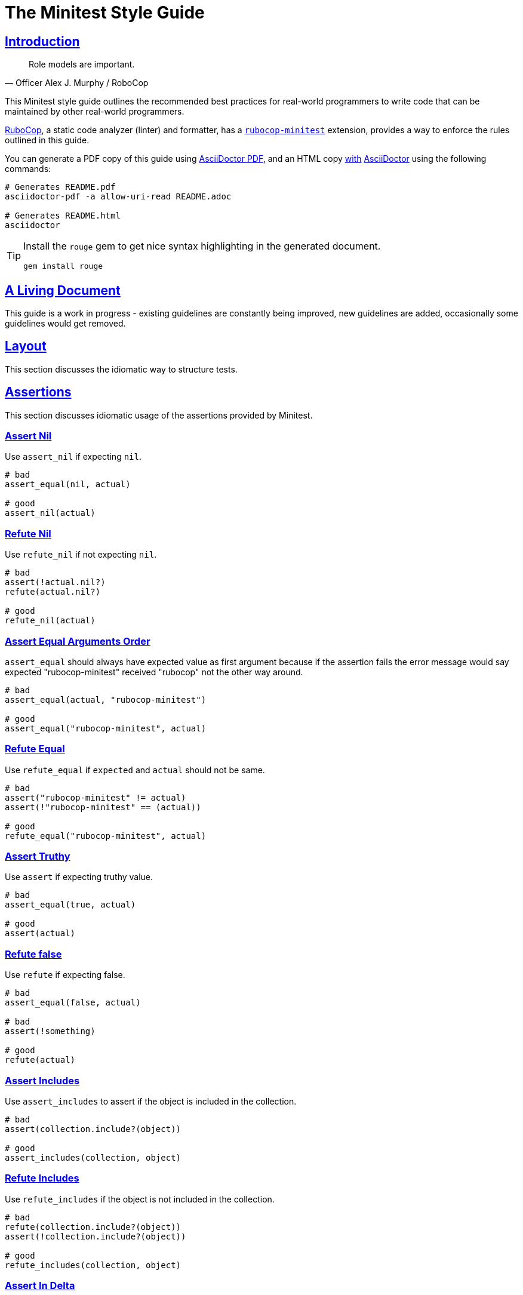 = The Minitest Style Guide
:idprefix:
:idseparator: -
:sectanchors:
:sectlinks:
:toc: preamble
:toclevels: 1
ifndef::backend-pdf[]
:toc-title: pass:[<h2>Table of Contents</h2>]
endif::[]
:source-highlighter: rouge

== Introduction

[quote, Officer Alex J. Murphy / RoboCop]
____
Role models are important.
____

ifdef::env-github[]
TIP: You can find a beautiful version of this guide with much improved navigation at https://minitest.rubystyle.guide.
endif::[]

This Minitest style guide outlines the recommended best practices for real-world programmers to write code that can be maintained by other real-world programmers.

https://github.com/rubocop-hq/rubocop[RuboCop], a static code analyzer (linter) and formatter, has a https://github.com/rubocop-hq/rubocop-minitest[`rubocop-minitest`] extension, provides a way to enforce the rules outlined in this guide.

You can generate a PDF copy of this guide using https://asciidoctor.org/docs/asciidoctor-pdf/[AsciiDoctor PDF], and an HTML copy https://asciidoctor.org/docs/convert-documents/#converting-a-document-to-html[with] https://asciidoctor.org/#installation[AsciiDoctor] using the following commands:

[source,shell]
----
# Generates README.pdf
asciidoctor-pdf -a allow-uri-read README.adoc

# Generates README.html
asciidoctor
----

[TIP]
====
Install the `rouge` gem to get nice syntax highlighting in the generated document.

[source,shell]
----
gem install rouge
----
====

== A Living Document

This guide is a work in progress - existing guidelines are constantly being improved, new guidelines are added, occasionally some guidelines
would get removed.

== Layout

This section discusses the idiomatic way to structure tests.

== Assertions

This section discusses idiomatic usage of the assertions provided by Minitest.

=== Assert Nil [[assert-nil]]

Use `assert_nil` if expecting `nil`.

[source,ruby]
----
# bad
assert_equal(nil, actual)

# good
assert_nil(actual)
----

=== Refute Nil [[refute-nil]]

Use `refute_nil` if not expecting `nil`.

[source,ruby]
----
# bad
assert(!actual.nil?)
refute(actual.nil?)

# good
refute_nil(actual)
----

=== Assert Equal Arguments Order[[assert-equal-args-order]]

`assert_equal` should always have expected value as first argument because if the assertion fails the
error message would say expected "rubocop-minitest" received "rubocop" not the other way around.

[source,ruby]
----
# bad
assert_equal(actual, "rubocop-minitest")

# good
assert_equal("rubocop-minitest", actual)
----

=== Refute Equal[[refute-equal]]

Use `refute_equal` if `expected` and `actual` should not be same.

[source,ruby]
----
# bad
assert("rubocop-minitest" != actual)
assert(!"rubocop-minitest" == (actual))

# good
refute_equal("rubocop-minitest", actual)
----

=== Assert Truthy [[assert-truthy]]

Use `assert` if expecting truthy value.

[source,ruby]
----
# bad
assert_equal(true, actual)

# good
assert(actual)
----

=== Refute false [[refute-false]]

Use `refute` if expecting false.

[source,ruby]
----
# bad
assert_equal(false, actual)

# bad
assert(!something)

# good
refute(actual)
----

=== Assert Includes [[assert-includes]]

Use `assert_includes` to assert if the object is included in the collection.

[source,ruby]
----
# bad
assert(collection.include?(object))

# good
assert_includes(collection, object)
----

=== Refute Includes [[refute-includes]]

Use `refute_includes` if the object is not included in the collection.

[source,ruby]
----
# bad
refute(collection.include?(object))
assert(!collection.include?(object))

# good
refute_includes(collection, object)
----

=== Assert In Delta [[assert-in-delta]]

Use `assert_in_delta` if comparing `floats`. Assertion passes if the expected value is within the `delta` of `actual` value.

[source,ruby]
----
# bad
assert_equal(Math::PI, actual)

# good
assert_in_delta(Math::PI, actual, 0.01)
----

=== Refute In Delta [[refute-in-delta]]

Use `refute_in_delta` if comparing `floats`. Assertion passes if the expected value is NOT within the `delta` of `actual` value.

[source,ruby]
----
# bad
refute_equal(Math::PI, actual)

# good
refute_in_delta(Math::PI, actual, 0.01)
----

=== Assert Empty [[assert-empty]]

Use `assert_empty` if expecting object to be empty.

[source,ruby]
----
# bad
assert(object.empty?)

# good
assert_empty(object)
----

=== Refute Empty [[refute-empty]]

Use `refute_empty` if expecting object to be not empty.

[source,ruby]
----
# bad
assert(!object.empty?)
refute(object.empty?)

# good
refute_empty(object)
----

=== Assert Operator [[assert-operator]]

Use `assert_operator` if comparing expected and actual object using operator.

[source,ruby]
----
# bad
assert(expected < actual)

# good
assert_operator(expected, :<, actual)
----

=== Refute Operator [[refute-operator]]

Use `refute_operator` if expecting expected object is not binary operator of the actual object. Assertion passes if the expected object is not binary operator(example: greater than) the actual object.

[source,ruby]
----
# bad
assert(!(expected > actual))
refute(expected > actual)

# good
refute_operator(expected, :>, actual)
----

=== Assert Match [[assert-match]]

Use `assert_match` if expecting matcher regex to match actual object.

[source,ruby]
----
# bad
assert(pattern.match?(object))

# good
assert_match(pattern, object)
----

=== Refute Match [[refute-match]]

Use `refute_match` if expecting matcher regex to not match actual object.

[source,ruby]
----
# bad
assert(!pattern.match?(object))
refute(pattern.match?(object))

# good
refute_match(pattern, object)
----

=== Assert Responds To Method [[assert-respond-to]]

Use `assert_respond_to` if expecting object to respond to a method.

[source,ruby]
----
# bad
assert(object.respond_to?(some_method))

# good
assert_respond_to(object, some_method)
----

=== Refute Responds To Method [[refute-respond-to]]

Use `refute_respond_to` if expecting object to not respond to a method.

[source,ruby]
----
# bad
assert(!object.respond_to?(some_method))
refute(object.respond_to?(some_method))

# good
refute_respond_to(object, some_method)
----

=== Assert Instance Of [[assert-instance-of]]

Prefer `assert_instance_of(class, object)` over `assert(object.instance_of?(class))`.

[source,ruby]
----
# bad
assert('rubocop-minitest'.instance_of?(String))
# good
assert_instance_of(String, 'rubocop-minitest')
----

=== Refute Instance Of [[refute-instance-of]]

Prefer `refute_instance_of(class, object)` over `refute(object.instance_of?(class))`.

[source,ruby]
----
# bad
refute('rubocop-minitest'.instance_of?(String))
# good
refute_instance_of(String, 'rubocop-minitest')
----

== Related Guides

* https://rubystyle.guide[Ruby Style Guide]
* https://rails.rubystyle.guide[Rails Style Guide]
* https://rspec.rubystyle.guide[RSpec Style Guide]

== Contributing

The guide is still a work in progress - some guidelines are lacking examples, some guidelines don't have examples that illustrate them clearly enough.
Improving such guidelines is a great (and simple way) to help the Ruby community!

In due time these issues will (hopefully) be addressed - just keep them in mind for now.

Nothing written in this guide is set in stone.
It's our desire to work together with everyone interested in Ruby coding style, so that we could ultimately create a resource that will be beneficial to the entire Ruby community.

Feel free to open tickets or send pull requests with improvements.
Thanks in advance for your help!

You can also support the project (and RuboCop) with financial contributions via https://www.patreon.com/bbatsov[Patreon].

=== How to Contribute?

It's easy, just follow the contribution guidelines below:

* https://help.github.com/articles/fork-a-repo[Fork] https://github.com/rubocop-hq/minitest-style-guide[rubocop-hq/minitest-style-guide] on GitHub
* Make your feature addition or bug fix in a feature branch.
* Include a http://tbaggery.com/2008/04/19/a-note-about-git-commit-messages.html[good description] of your changes
* Push your feature branch to GitHub
* Send a https://help.github.com/articles/using-pull-requests[Pull Request]

== License

image:https://i.creativecommons.org/l/by/3.0/88x31.png[Creative Commons License] This work is licensed under a http://creativecommons.org/licenses/by/3.0/deed.en_US[Creative Commons Attribution 3.0 Unported License]

== Spread the Word

A community-driven style guide is of little use to a community that doesn't know about its existence.
Tweet about the guide, share it with your friends and colleagues.
Every comment, suggestion or opinion we get makes the guide just a little bit better.
And we want to have the best possible guide, don't we?
